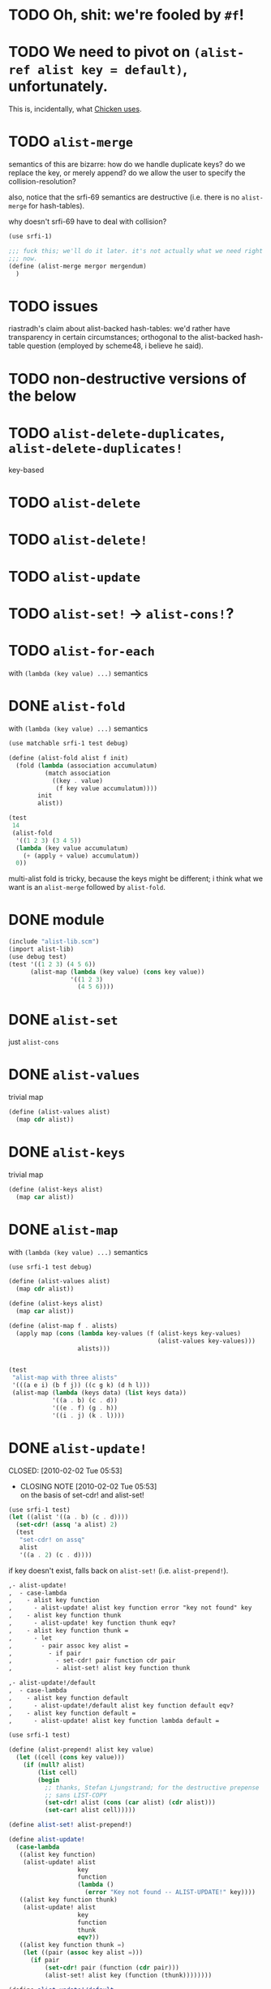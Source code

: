 # -*- mode: org; -*
* TODO Oh, shit: we're fooled by =#f=!
* TODO We need to pivot on =(alist-ref alist key = default)=, unfortunately.
  This is, incidentally, what [[http://wiki.call-cc.org/man/4/Unit%2520data-structures#alist-ref][Chicken uses]].
* TODO =alist-merge=
  semantics of this are bizarre: how do we handle duplicate keys? do
  we replace the key, or merely append? do we allow the user to
  specify the collision-resolution?

  also, notice that the srfi-69 semantics are destructive (i.e. there
  is no =alist-merge= for hash-tables).

  why doesn't srfi-69 have to deal with collision?

  #+BEGIN_SRC scheme :tangle test-alist-merge.scm :shebang #!/usr/bin/env chicken-scheme
    (use srfi-1)
    
    ;;; fuck this; we'll do it later. it's not actually what we need right
    ;;; now.
    (define (alist-merge mergor mergendum)
      )
  #+END_SRC
* TODO issues
  riastradh's claim about alist-backed hash-tables: we'd rather have
  transparency in certain circumstances; orthogonal to the
  alist-backed hash-table question (employed by scheme48, i believe he
  said).
* TODO non-destructive versions of the below
* TODO =alist-delete-duplicates=, =alist-delete-duplicates!=
  key-based
* TODO =alist-delete=
* TODO =alist-delete!=
* TODO =alist-update=
* TODO =alist-set!= $\rightarrow$ =alist-cons!=?
* TODO =alist-for-each=
  with =(lambda (key value) ...)= semantics
* DONE =alist-fold=
  CLOSED: [2011-02-21 Mon 23:40]
  with =(lambda (key value) ...)= semantics
  #+BEGIN_SRC scheme :tangle test-alist-fold.scm :shebang #!/usr/bin/env chicken-scheme
    (use matchable srfi-1 test debug)
    
    (define (alist-fold alist f init)
      (fold (lambda (association accumulatum)
              (match association
                ((key . value)
                 (f key value accumulatum))))
            init
            alist))
    
    (test
     14
     (alist-fold
      '((1 2 3) (3 4 5))
      (lambda (key value accumulatum)
        (+ (apply + value) accumulatum))
      0))
  #+END_SRC

  multi-alist fold is tricky, because the keys might be different; i
  think what we want is an =alist-merge= followed by =alist-fold=.
* DONE module
  CLOSED: [2011-02-21 Mon 23:32]
  #+BEGIN_SRC scheme :tangle test-alist-lib.scm :shebang #!/usr/bin/env chicken-scheme
    (include "alist-lib.scm")
    (import alist-lib)
    (use debug test)
    (test '((1 2 3) (4 5 6))
          (alist-map (lambda (key value) (cons key value))
                     '((1 2 3)
                       (4 5 6))))
    
  #+END_SRC
* DONE =alist-set=
  CLOSED: [2011-02-21 Mon 23:17]
  just =alist-cons=
* DONE =alist-values=
  CLOSED: [2011-02-21 Mon 23:17]
  trivial map
  #+BEGIN_SRC scheme
    (define (alist-values alist)
      (map cdr alist))
  #+END_SRC
* DONE =alist-keys=
  CLOSED: [2011-02-21 Mon 23:17]
  trivial map
  #+BEGIN_SRC scheme
    (define (alist-keys alist)
      (map car alist))
  #+END_SRC
* DONE =alist-map=
  CLOSED: [2011-02-21 Mon 23:12]
  with =(lambda (key value) ...)= semantics
  #+BEGIN_SRC scheme
    (use srfi-1 test debug)
    
    (define (alist-values alist)
      (map cdr alist))
    
    (define (alist-keys alist)
      (map car alist))
    
    (define (alist-map f . alists)
      (apply map (cons (lambda key-values (f (alist-keys key-values)
                                             (alist-values key-values)))
                       alists)))
    
    
    (test
     "alist-map with three alists"
     '(((a e i) (b f j)) ((c g k) (d h l)))
     (alist-map (lambda (keys data) (list keys data))
                '((a . b) (c . d))
                '((e . f) (g . h))
                '((i . j) (k . l))))
  #+END_SRC
* DONE =alist-update!=
# <<alist-update!>>
  CLOSED: [2010-02-02 Tue 05:53]
  - CLOSING NOTE [2010-02-02 Tue 05:53] \\
    on the basis of set-cdr! and alist-set!
  #+BEGIN_SRC scheme
    (use srfi-1 test)
    (let ((alist '((a . b) (c . d))))
      (set-cdr! (assq 'a alist) 2)
      (test
       "set-cdr! on assq"
       alist
       '((a . 2) (c . d))))
  #+END_SRC

  if key doesn't exist, falls back on =alist-set!=
  (i.e. =alist-prepend!=).

  #+BEGIN_SRC org
    ,- alist-update! 
    ,  - case-lambda
    ,    - alist key function
    ,      - alist-update! alist key function error "key not found" key
    ,    - alist key function thunk
    ,      - alist-update! key function thunk eqv?
    ,    - alist key function thunk =
    ,      - let
    ,        - pair assoc key alist =
    ,          - if pair
    ,            - set-cdr! pair function cdr pair
    ,            - alist-set! alist key function thunk
    
    ,- alist-update!/default
    ,  - case-lambda
    ,    - alist key function default
    ,      - alist-update!/default alist key function default eqv?
    ,    - alist key function default =
    ,      - alist-update! alist key function lambda default =
  #+END_SRC

  #+BEGIN_SRC scheme
    (use srfi-1 test)
    
    (define (alist-prepend! alist key value)
      (let ((cell (cons key value)))
        (if (null? alist)
            (list cell)
            (begin
              ;; thanks, Stefan Ljungstrand; for the destructive prepense
              ;; sans LIST-COPY
              (set-cdr! alist (cons (car alist) (cdr alist)))
              (set-car! alist cell)))))
    
    (define alist-set! alist-prepend!)
    
    (define alist-update!
      (case-lambda
       ((alist key function)
        (alist-update! alist
                       key
                       function
                       (lambda ()
                         (error "Key not found -- ALIST-UPDATE!" key))))
       ((alist key function thunk)
        (alist-update! alist
                       key
                       function
                       thunk
                       eqv?))
       ((alist key function thunk =)
        (let ((pair (assoc key alist =)))
          (if pair
              (set-cdr! pair (function (cdr pair)))
              (alist-set! alist key (function (thunk))))))))
    
    (define alist-update!/default
      (case-lambda
       ((alist key function default)
        (alist-update!/default alist key function default eqv?))
       ((alist key function default =)
        (alist-update! alist key function (lambda () default)))))
    
    (let ((alist '((a . 1) (b . 2))))
      (test-error
       "alist-update! on non-extant key with no thunk"
       (alist-update! alist 'c (lambda (datum) 1)))
      (test
       "alist-update! on non-extant key with thunk"
       (begin
         (alist-update! alist 'c (lambda (datum) 1) (lambda () 1))
         alist)
       '((c . 1) (a . 1) (b . 2)))
      (test
       "alist-update! on extant key"
       '((c . 1) (a . 2) (b . 2))
       (begin
         (alist-update! alist 'a (lambda (datum) (+ datum 1)))
         alist))
      (test
       "alist-update! on extant key with thunk and ="
       '((c . 1) (a . 2) (b . 3))
       (begin
         (alist-update! alist
                        'b
                        (lambda (datum) (+ datum 1))
                        (lambda () 3) eqv?)
         alist))
      (test
       "alist-update!/default on non-extant key"
       '((d . 2) (c . 1) (a . 2) (b . 3))
       (begin
         (alist-update!/default alist 'd (lambda (datum) (+ datum 1)) 1)
         alist))
      (test
       "alist-update!/default on extant key with ="
       '((d . 3) (c . 1) (a . 2) (b . 3))
       (begin
         (alist-update!/default alist 'd (lambda (datum) (+ datum 1)) 1 eqv?)
         alist)))
  #+END_SRC
* DONE =alist-set!=
  CLOSED: [2010-02-01 Mon 08:25]
  - CLOSING NOTE [2010-02-01 Mon 08:26] \\
    can we call this done? with the =alist-set!= $\rightarrow$
    =alist-prepend!= semantics; and as long as =list-copy= is acceptable, yes.
  /see [[alist-update!]] for the canonical =alist-set!=./

  maybe the semantics of =alist-set!= can be equivalent to
  =set-car!= + =alist-cons=; leave updating to =alist-update!=? on the
  other hand, =vector-set!= semantics. hmm; let's follow srfi-69:
  =alist-set!= would indeed do a (possibly) destructive value update
  on a specific key irregardless of its previous value; it's like a
  blind =alist-update!=. relevant?

  in other words, =alist-set!= seems like a special case of
  =alist-update!=; or is it the other way around?

  #+BEGIN_SRC org
    ,- alist-set!
    ,  - case-lambda
    ,    - alist key value
    ,      - alist-set! alist key value eqv?
    ,    - alist key value =
    ,      - let
    ,        - pair assoc key alist =
    ,          - if value
    ,            - set-cdr! pair
    ,            - 
  #+END_SRC
  
  shit, how to deal with repeated keys here; we're not doing a
  hash-table, so theoretically repeated keys should be allowed. hmm;
  seems like we need a unique key policy.

  if we don't enforce unique keys, why not just =alist-cons= +
  =set-car!= (or whatever)? otherwise, if we do enforce unique keys
  (why?); =alist-delete!= will delete all such keys.

  why not have =alist-set!= set the first applicable key? that way, we
  can do a =set-cdr!=, etc.

  how does =set-car!= behave an on alist?

  is there a way to implement this without copying the fucking list?
  can we copy car?

  #+BEGIN_SRC scheme
    (use srfi-1 test)
    
    (define (alist-prepend! alist key value)
      (let ((cell (cons key value)))
        (if (null? alist)
            (list cell)
            (begin
              (set-cdr! alist (list-copy alist))
              (set-car! alist cell)))))
    
    (let ((alist '((1 . 2) (3 . 4) (5 . 6))))
      (alist-prepend! alist 7 8)
      (test
       "alist-prepend!"
       alist
       '((7 . 8) (1 . 2) (3 . 4) (5 . 6))))
  #+END_SRC

  =alist-set!= merely prepends; =alist-update!= guarantees unique keys.

  #+BEGIN_SRC scheme
    (use srfi-1)
    (let ((l '(1 2 3)))
      (set-cdr! l (list-copy l))
      (set-car! l 4)
      l)
  #+END_SRC
* DONE =alist-ref{,/default}=
  CLOSED: [2010-01-25 Mon 07:02]
  - CLOSING NOTE [2010-01-25 Mon 07:02] \\
    reasonable first pass
  srfi-1, srfi-16 and srfi-23 semantics

  #+BEGIN_SRC org
    ,- alist-ref 
    ,  - case-lambda
    ,    - alist key
    ,      - alist-ref alist key lambda error "key not found" key
    ,    - alist key thunk
    ,      - alist-ref alist key thunk eqv?
    ,    - alist key thunk =
    ,      - let
    ,        - value assoc key alist =
    ,          - or value (thunk)
  #+END_SRC

  how does alist-ref currently behave w.r.t. to unfound keys?

  #+BEGIN_SRC scheme
    (use test)
    (test
     "alist-ref on non-extant key"
     #f
     (alist-ref 'harro '((1 . 2))))
  #+END_SRC

  ah, returns #f; also, our parameter-order is incongruous with
  existing alist-ref and assoc; resembles srfi-69's ref.

  #+BEGIN_SRC scheme
    (use test)
    
    (define alist-ref
      (case-lambda
       ((alist key)
        (alist-ref alist key (lambda ()
                               (error "Key not found -- ALIST-REF" key))))
       ((alist key thunk)
        (alist-ref alist key thunk eqv?))
       ((alist key thunk =)
        (let ((value (assoc key alist =)))
          (or (and value (cdr value))
              (thunk))))))
    
    (define alist-ref/default
      (case-lambda
       ((alist key default)
        (alist-ref alist key (lambda () default)))
       ((alist key default =)
        (alist-ref alist key (lambda () default) =))))
    
    (let ((alist '((1 . 2))))
      (test
       "alist-ref: extant key"
       2
       (alist-ref alist 1))
      (test-error
       "alist-ref: non-extant key, no default"
       (alist-ref alist 2))
      (test
       "alist-ref: non-extant key, thunk"
       3
       (alist-ref alist 2 (lambda () 3)))
      (test
       "alist-ref: =, thunk"
       3
       (alist-ref alist 1 (lambda () 3) (complement eqv?)))
      (test
       "alist-ref/default"
       2
       (alist-ref/default alist 1 3))
      (test
       "alist-ref/default: non-extant key"
       3
       (alist-ref/default alist 2 3))
      (test
       "alist-ref/default: default, ="
       3
       (alist-ref/default alist 1 3 (complement eqv?))))
  #+END_SRC
** leppie's rewrite
   http://paste.lisp.org/display/91332
* DONE scope
  CLOSED: [2010-01-25 Mon 07:02]
  - CLOSING NOTE [2010-01-25 Mon 07:02] \\
    defined
  really, i just want to standardize =alist-ref=; other interesting
  things: =alist-ref/default=, =alist-set!=, =alist-update!=,
  =alist-exists?=, =alist-update!{,default}=, =alist-keys=,
  =alist-values=, =alist-for-each= (dyadic), =alist-map=, =alist-fold=
  (dyadic), =alist-unfold= (maybe), =make-alist= (maybe),
  =tabulate-alist= (maybe), =alist-merge= (what would this do
  differently from =lset-union=? fuck it), etc.
* DONE [[http://srfi.schemers.org/srfi-69/srfi-69.html][srfi-69]]-based functions
  CLOSED: [2010-01-25 Mon 07:02]
  - CLOSING NOTE [2010-01-25 Mon 07:02] \\
    defining our scope
  - =alist?=
  - =alist-ref=
  - =alist-ref/default=
  - =alist-set!=
  - =alist-delete!=
  - =alist-exists?=
  - =alist-update!=
  - =alist-update!/default=
  - =alist-size=
  - =alist-keys=
  - =alist-values=
  - =alist-walk=
    #+BEGIN_QUOTE
    Note: in some implementations, there is a procedure called
    =hash-table-map= which does the same as this procedure. However,
    in other implementations, =hash-table-map= does something else. In
    no implementation that I know of, =hash-table-map= does a real
    functorial map that lifts an ordinary function to the domain of
    hash tables. Because of these reasons, =hash-table-map= is left
    outside this SRFI.
    #+END_QUOTE

    why not =alist-for-each= and =alist-map=? maybe we should consult
    [[http://srfi.schemers.org/srfi-43/srfi-43.html][vector-lib]], too.
  - =alist-fold=
  - =alist-copy=

    do we really need this? aren't there [[http://srfi.schemers.org/srfi-1/srfi-1.html#list-copy][=list-copy=]] mechanisms from srfi-1?
  - =alist-merge!=

    something along the lines of [[http://srfi.schemers.org/srfi-1/srfi-1.html#lset-union][=lset-union=]]?
* DONE [[http://srfi.schemers.org/srfi-43/srfi-43.html][srfi-43]]-based functions
  CLOSED: [2010-01-25 Mon 07:02]
  - CLOSING NOTE [2010-01-25 Mon 07:02] \\
    stick to srfi-69
  - =make-alist=
  - =alist-unfold=
  - =alist-unfold-right=
  - =alist-copy=

    just synonimize whatever srfi-1 equivalent
  - =alist-reverse-copy=
  - =alist-append=
  - =alist-concatenate=

    these things have srfi-1 equivalents
  - =alist?=

    should we divine list of lists?
  - =alist-empty?=

    =null?=
  - =alist==

    =equal?=
  - =alist-ref=
  - =alist-length=

    length
  - =alist-fold=
  - =alist-fold-right=
  - =alist-map=
  - =alist-map!=
  - =alist-for-each=
  - =alist-count=
  - =alist-index=
  - =alist-index-right=
  - =alist-skip=
  - =alist-skip-right=
  - =alist-binary-search=
  - =alist-any=

    could be a dyad?
  - =alist-every=

    v. supra: dyad?
  - =alist-set!=

    srfi-69 semantics are superior
  - =alist-swap!=

    relevant? not in srfi-1, for instance.
  - =alist-fill!=

    relevant? =make-list=, etc. look to srfi-1 for an =alist-tabulate=?
  - =alist-reverse!=

    srfi-1
  - =alist-copy!=

    interestingly, srfi-1 already has an [[http://srfi.schemers.org/srfi-1/srfi-1.html#alist-copy][=alist-copy=]]; in addition to
    =alist-cons=, =alist-delete=, =alist-delete!=. would be nice if we
    could restrict the scope to hash-table-like things.
  - =alist-reverse-copy!=

    not in srfi-1, for instance; relevant?
* DONE [[http://srfi.schemers.org/srfi-1/srfi-1.html#Miscellaneous][srfi-1]]-like functions
  CLOSED: [2010-01-25 Mon 07:01]
  - CLOSING NOTE [2010-01-25 Mon 07:02] \\
    stick to srfi-69
  - =alist-append=

    this is just append
  - =alist-zip=

    this is just zip? what about dyadism?
  - =alist-count=

    fuck it; let's limit the scope to srfi-69-like things. although,
    =append-maps= and =filter-maps= are cool.
  - =alist-remove=

    we already have =alist-delete=.
  - =alist-{every,any}=

    we already have =every=, =any=.
* CANCELED =alist-copy=
  CLOSED: [2010-02-02 Tue 06:23]
  just =list-copy=
* CANCELED =alist-size=
  CLOSED: [2010-02-02 Tue 06:23]
  just =length=
